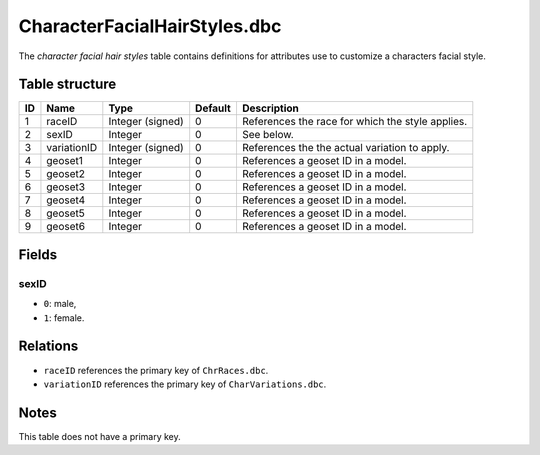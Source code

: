 .. _file-formats-dbc-characterfacialhairstyles:

=============================
CharacterFacialHairStyles.dbc
=============================

The *character facial hair styles* table contains definitions for
attributes use to customize a characters facial style.

Table structure
---------------

+------+---------------+--------------------+-----------+----------------------------------------------------+
| ID   | Name          | Type               | Default   | Description                                        |
+======+===============+====================+===========+====================================================+
| 1    | raceID        | Integer (signed)   | 0         | References the race for which the style applies.   |
+------+---------------+--------------------+-----------+----------------------------------------------------+
| 2    | sexID         | Integer            | 0         | See below.                                         |
+------+---------------+--------------------+-----------+----------------------------------------------------+
| 3    | variationID   | Integer (signed)   | 0         | References the the actual variation to apply.      |
+------+---------------+--------------------+-----------+----------------------------------------------------+
| 4    | geoset1       | Integer            | 0         | References a geoset ID in a model.                 |
+------+---------------+--------------------+-----------+----------------------------------------------------+
| 5    | geoset2       | Integer            | 0         | References a geoset ID in a model.                 |
+------+---------------+--------------------+-----------+----------------------------------------------------+
| 6    | geoset3       | Integer            | 0         | References a geoset ID in a model.                 |
+------+---------------+--------------------+-----------+----------------------------------------------------+
| 7    | geoset4       | Integer            | 0         | References a geoset ID in a model.                 |
+------+---------------+--------------------+-----------+----------------------------------------------------+
| 8    | geoset5       | Integer            | 0         | References a geoset ID in a model.                 |
+------+---------------+--------------------+-----------+----------------------------------------------------+
| 9    | geoset6       | Integer            | 0         | References a geoset ID in a model.                 |
+------+---------------+--------------------+-----------+----------------------------------------------------+

Fields
------

sexID
~~~~~

-  ``0``: male,
-  ``1``: female.

Relations
---------

-  ``raceID`` references the primary key of ``ChrRaces.dbc``.
-  ``variationID`` references the primary key of ``CharVariations.dbc``.

Notes
-----

This table does not have a primary key.

